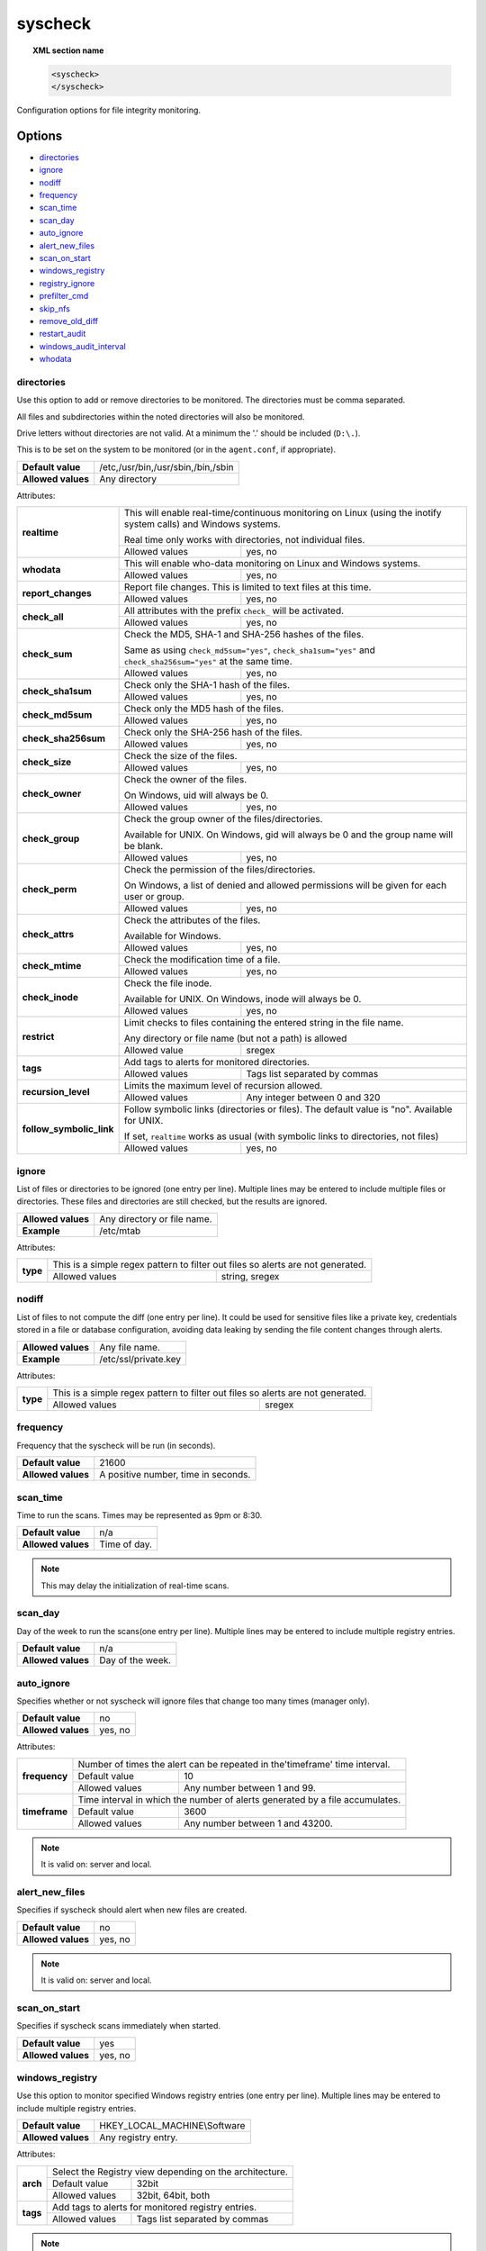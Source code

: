 .. Copyright (C) 2018 Wazuh, Inc.

.. _reference_ossec_syscheck:

syscheck
=============

.. topic:: XML section name

	.. code-block:: xml

		<syscheck>
		</syscheck>


Configuration options for file integrity monitoring.

Options
-------

- `directories`_
- `ignore`_
- `nodiff`_
- `frequency`_
- `scan_time`_
- `scan_day`_
- `auto_ignore`_
- `alert_new_files`_
- `scan_on_start`_
- `windows_registry`_
- `registry_ignore`_
- `prefilter_cmd`_
- `skip_nfs`_
- `remove_old_diff`_
- `restart_audit`_
- `windows_audit_interval`_
- `whodata`_

.. _reference_ossec_syscheck_directories:

directories
^^^^^^^^^^^

Use this option to add or remove directories to be monitored. The directories must be comma separated.

All files and subdirectories within the noted directories will also be monitored.

Drive letters without directories are not valid. At a minimum the '.' should be included (``D:\.``).

This is to be set on the system to be monitored (or in the ``agent.conf``, if appropriate).

+--------------------+------------------------------------+
| **Default value**  | /etc,/usr/bin,/usr/sbin,/bin,/sbin |
+--------------------+------------------------------------+
| **Allowed values** | Any directory                      |
+--------------------+------------------------------------+

Attributes:

+-------------------------+-----------------------------------------------------------------------------------------------------------------+
| **realtime**            | This will enable real-time/continuous monitoring on Linux (using the inotify system calls) and Windows systems. |
+                         +                                                                                                                 +
|                         | Real time only works with directories, not individual files.                                                    |
+                         +------------------------------------------------------------+----------------------------------------------------+
|                         | Allowed values                                             | yes, no                                            |
+-------------------------+------------------------------------------------------------+----------------------------------------------------+
| **whodata**             | This will enable who-data monitoring on Linux and Windows systems.                                              |
+                         +------------------------------------------------------------+----------------------------------------------------+
|                         | Allowed values                                             | yes, no                                            |
+-------------------------+------------------------------------------------------------+----------------------------------------------------+
| **report_changes**      | Report file changes. This is limited to text files at this time.                                                |
+                         +------------------------------------------------------------+----------------------------------------------------+
|                         | Allowed values                                             | yes, no                                            |
+-------------------------+------------------------------------------------------------+----------------------------------------------------+
| **check_all**           | All attributes with the prefix ``check_`` will be activated.                                                    |
+                         +------------------------------------------------------------+----------------------------------------------------+
|                         | Allowed values                                             | yes, no                                            |
+-------------------------+------------------------------------------------------------+----------------------------------------------------+
| **check_sum**           | Check the MD5, SHA-1 and SHA-256 hashes of the files.                                                           |
+                         +                                                                                                                 +
|                         | Same as using ``check_md5sum="yes"``, ``check_sha1sum="yes"`` and ``check_sha256sum="yes"`` at the same time.   |
+                         +------------------------------------------------------------+----------------------------------------------------+
|                         | Allowed values                                             | yes, no                                            |
+-------------------------+------------------------------------------------------------+----------------------------------------------------+
| **check_sha1sum**       | Check only the SHA-1 hash of the files.                                                                         |
+                         +------------------------------------------------------------+----------------------------------------------------+
|                         | Allowed values                                             | yes, no                                            |
+-------------------------+------------------------------------------------------------+----------------------------------------------------+
| **check_md5sum**        | Check only the MD5 hash of the files.                                                                           |
+                         +------------------------------------------------------------+----------------------------------------------------+
|                         | Allowed values                                             | yes, no                                            |
+-------------------------+------------------------------------------------------------+----------------------------------------------------+
| **check_sha256sum**     | Check only the SHA-256 hash of the files.                                                                       |
+                         +------------------------------------------------------------+----------------------------------------------------+
|                         | Allowed values                                             | yes, no                                            |
+-------------------------+------------------------------------------------------------+----------------------------------------------------+
| **check_size**          | Check the size of the files.                                                                                    |
+                         +------------------------------------------------------------+----------------------------------------------------+
|                         | Allowed values                                             | yes, no                                            |
+-------------------------+------------------------------------------------------------+----------------------------------------------------+
| **check_owner**         | Check the owner of the files.                                                                                   |
|                         |                                                                                                                 |
|                         | On Windows, uid will always be 0.                                                                               |
+                         +------------------------------------------------------------+----------------------------------------------------+
|                         | Allowed values                                             | yes, no                                            |
+-------------------------+------------------------------------------------------------+----------------------------------------------------+
| **check_group**         | Check the group owner of the files/directories.                                                                 |
+                         +                                                                                                                 +
|                         | Available for UNIX. On Windows, gid will always be 0 and the group name will be blank.                          |
+                         +------------------------------------------------------------+----------------------------------------------------+
|                         | Allowed values                                             | yes, no                                            |
+-------------------------+------------------------------------------------------------+----------------------------------------------------+
| **check_perm**          | Check the permission of the files/directories.                                                                  |
+                         +                                                                                                                 +
|                         | On Windows, a list of denied and allowed permissions will be given for each user or group.                      |
+                         +------------------------------------------------------------+----------------------------------------------------+
|                         | Allowed values                                             | yes, no                                            |
+-------------------------+------------------------------------------------------------+----------------------------------------------------+
| **check_attrs**         | Check the attributes of the files.                                                                              |
+                         +                                                                                                                 +
|                         | Available for Windows.                                                                                          |
+                         +------------------------------------------------------------+----------------------------------------------------+
|                         | Allowed values                                             | yes, no                                            |
+-------------------------+------------------------------------------------------------+----------------------------------------------------+
| **check_mtime**         | Check the modification time of a file.                                                                          |
+                         +                                                                                                                 +
|                         | .. versionadded:: 2.0                                                                                           |
+                         +------------------------------------------------------------+----------------------------------------------------+
|                         | Allowed values                                             | yes, no                                            |
+-------------------------+------------------------------------------------------------+----------------------------------------------------+
| **check_inode**         | Check the file inode.                                                                                           |
+                         +                                                                                                                 +
|                         | Available for UNIX. On Windows, inode will always be 0.                                                         |
+                         +                                                                                                                 +
|                         | .. versionadded:: 2.0                                                                                           |
+                         +------------------------------------------------------------+----------------------------------------------------+
|                         | Allowed values                                             | yes, no                                            |
+-------------------------+------------------------------------------------------------+----------------------------------------------------+
| **restrict**            | Limit checks to files containing the entered string in the file name.                                           |
+                         +                                                                                                                 +
|                         | Any directory or file name (but not a path) is allowed                                                          |
+                         +------------------------------------------------------------+----------------------------------------------------+
|                         | Allowed value                                              | sregex                                             |
+-------------------------+------------------------------------------------------------+----------------------------------------------------+
| **tags**                | Add tags to alerts for monitored directories.                                                                   |
+                         +                                                                                                                 +
|                         | .. versionadded:: 3.6.0                                                                                         |
+                         +------------------------------------------------------------+----------------------------------------------------+
|                         | Allowed values                                             | Tags list separated by commas                      |
+-------------------------+------------------------------------------------------------+----------------------------------------------------+
| **recursion_level**     | Limits the maximum level of recursion allowed.                                                                  |
+                         +                                                                                                                 +
|                         | .. versionadded:: 3.6.0                                                                                         |
+                         +------------------------------------------------------------+----------------------------------------------------+
|                         | Allowed values                                             | Any integer between 0 and 320                      |
+-------------------------+------------------------------------------------------------+----------------------------------------------------+
| **follow_symbolic_link**| Follow symbolic links (directories or files). The default value is "no". Available for UNIX.                    | 
+                         +                                                                                                                 +
|                         | If set, ``realtime`` works as usual (with symbolic links to directories, not files)                             |
+                         +                                                                                                                 +
|                         | .. versionadded:: 3.8.0                                                                                         |
+                         +------------------------------------------------------------+----------------------------------------------------+
|                         | Allowed values                                             | yes, no                                            |
+-------------------------+------------------------------------------------------------+----------------------------------------------------+

.. _reference_ossec_syscheck_ignore:

ignore
^^^^^^

List of files or directories to be ignored (one entry per line). Multiple lines may be entered to include multiple files or directories.  These files and directories are still checked, but the results are ignored.

+--------------------+-----------------------------+
| **Allowed values** | Any directory or file name. |
+--------------------+-----------------------------+
| **Example**        | /etc/mtab                   |
+--------------------+-----------------------------+

Attributes:

+----------+---------------------------------------------------------------------------------+
| **type** | This is a simple regex pattern to filter out files so alerts are not generated. |
+          +--------------------------------------------+------------------------------------+
|          | Allowed values                             | string, sregex                     |
+----------+--------------------------------------------+------------------------------------+

nodiff
^^^^^^

List of files to not compute the diff (one entry per line). It could be used for sensitive files like a private key, credentials stored in a file or database configuration, avoiding data leaking by sending the file content changes through alerts.

+--------------------+----------------------+
| **Allowed values** | Any file name.       |
+--------------------+----------------------+
| **Example**        | /etc/ssl/private.key |
+--------------------+----------------------+

Attributes:

+----------+---------------------------------------------------------------------------------+
| **type** | This is a simple regex pattern to filter out files so alerts are not generated. |
+          +--------------------------------------------+------------------------------------+
|          | Allowed values                             | sregex                             |
+----------+--------------------------------------------+------------------------------------+

.. _reference_ossec_syscheck_frequency:

frequency
^^^^^^^^^^^

Frequency that the syscheck will be run (in seconds).

+--------------------+-------------------------------------+
| **Default value**  | 21600                               |
+--------------------+-------------------------------------+
| **Allowed values** | A positive number, time in seconds. |
+--------------------+-------------------------------------+

scan_time
^^^^^^^^^^^

Time to run the scans. Times may be represented as 9pm or 8:30.

+--------------------+---------------+
| **Default value**  | n/a           |
+--------------------+---------------+
| **Allowed values** | Time of day.  |
+--------------------+---------------+

.. note::

   This may delay the initialization of real-time scans.

scan_day
^^^^^^^^^

Day of the week to run the scans(one entry per line). Multiple lines may be entered to include multiple registry entries.

+--------------------+-------------------+
| **Default value**  | n/a               |
+--------------------+-------------------+
| **Allowed values** | Day of the week.  |
+--------------------+-------------------+

auto_ignore
^^^^^^^^^^^

Specifies whether or not syscheck will ignore files that change too many times (manager only).

+--------------------+----------+
| **Default value**  | no       |
+--------------------+----------+
| **Allowed values** | yes, no  |
+--------------------+----------+

Attributes:

+---------------+------------------------------------------------------------------------------+
| **frequency** | Number of times the alert can be repeated in the'timeframe' time interval.   |
|               +------------------+-----------------------------------------------------------+
|               | Default value    | 10                                                        |
|               +------------------+-----------------------------------------------------------+
|               | Allowed values   | Any number between 1 and 99.                              |
+---------------+------------------+-----------------------------------------------------------+
| **timeframe** | Time interval in which the number of alerts generated by a file accumulates. |
|               +------------------+-----------------------------------------------------------+
|               | Default value    | 3600                                                      |
|               +------------------+-----------------------------------------------------------+
|               | Allowed values   | Any number between 1 and 43200.                           |
+---------------+------------------+-----------------------------------------------------------+

.. note::

   It is valid on: server and local.

.. _reference_ossec_syscheck_alert_new_files:

alert_new_files
^^^^^^^^^^^^^^^^

Specifies if syscheck should alert when new files are created.

+--------------------+----------+
| **Default value**  | no       |
+--------------------+----------+
| **Allowed values** | yes, no  |
+--------------------+----------+

.. note::

   It is valid on: server and local.

.. _reference_ossec_syscheck_scan_start:

scan_on_start
^^^^^^^^^^^^^

Specifies if syscheck scans immediately when started.

+--------------------+----------+
| **Default value**  | yes      |
+--------------------+----------+
| **Allowed values** | yes, no  |
+--------------------+----------+


windows_registry
^^^^^^^^^^^^^^^^

Use this option to monitor specified Windows registry entries (one entry per line). Multiple lines may be entered to include multiple registry entries.

+--------------------+------------------------------+
| **Default value**  | HKEY_LOCAL_MACHINE\\Software |
+--------------------+------------------------------+
| **Allowed values** | Any registry entry.          |
+--------------------+------------------------------+

Attributes:

+----------+---------------------------------------------------------+
| **arch** | Select the Registry view depending on the architecture. |
+          +------------------+--------------------------------------+
|          | Default value    | 32bit                                |
|          +------------------+--------------------------------------+
|          | Allowed values   | 32bit, 64bit, both                   |
+----------+------------------+--------------------------------------+
| **tags** | Add tags to alerts for monitored registry entries.      |
+          +                                                         +
|          | .. versionadded:: 3.6.0                                 |
+          +------------------+--------------------------------------+
|          | Allowed values   | Tags list separated by commas        |
+----------+------------------+--------------------------------------+


.. note::

   New entries will not trigger alerts, only changes to existing entries.

registry_ignore
^^^^^^^^^^^^^^^

List of registry entries to be ignored.  (one entry per line). Multiple lines may be entered to include multiple registry entries.

+--------------------+---------------------+
| **Default value**  | n/a                 |
+--------------------+---------------------+
| **Allowed values** | Any registry entry. |
+--------------------+---------------------+

Attributes:

+----------+--------------------------------------------------------------+
| **arch** | Select the Registry to ignore depending on the architecture. |
+          +------------------+-------------------------------------------+
|          | Default value    | 32bit                                     |
|          +------------------+-------------------------------------------+
|          | Allowed values   | 32bit, 64bit, both                        |
+----------+------------------+-------------------------------------------+

prefilter_cmd
^^^^^^^^^^^^^^

Run to prevent prelinking from creating false positives.

+--------------------+--------------------------------+
| **Default value**  | n/a                            |
+--------------------+--------------------------------+
| **Allowed values** | Command to prevent prelinking. |
+--------------------+--------------------------------+

Example:

.. code-block:: xml

  <prefilter_cmd>/usr/sbin/prelink -y</prefilter_cmd>


.. note::

   This option may negatively impact performance as the configured command will be run for each file checked.

skip_nfs
^^^^^^^^

Specifies if syscheck should scan network mounted filesystems (Works on Linux and FreeBSD). Currently, skip_nfs will exclude checking files on CIFS or NFS mounts.

+--------------------+----------+
| **Default value**  | no       |
+--------------------+----------+
| **Allowed values** | yes, no  |
+--------------------+----------+

remove_old_diff
^^^^^^^^^^^^^^^

.. versionadded:: 3.4.0
.. deprecated:: 3.8.0

Specifies if Syscheck should delete the local snapshots that are not currently being monitorized. Since version 3.8.0, Syscheck will always purge those snapshots.

+--------------------+---------+
| **Default value**  | yes     |
+--------------------+---------+
| **Allowed values** | yes, no |
+--------------------+---------+

restart_audit
^^^^^^^^^^^^^

.. versionadded:: 3.5.0

Allow the system to restart `Auditd` after installing the plugin. Note that setting this field to ``no`` the new
whodata rules won't be applied automatically.

+--------------------+---------+
| **Default value**  | yes     |
+--------------------+---------+
| **Allowed values** | yes, no |
+--------------------+---------+

windows_audit_interval
^^^^^^^^^^^^^^^^^^^^^^

.. versionadded:: 3.5.0

This option sets the frequency with which the Windows agent will check that the SACLs of the directories monitored in whodata mode are correct.

+--------------------+------------------------------------+
| **Default value**  | 5 minutes                          |
+--------------------+------------------------------------+
| **Allowed values** | A positive number, time in seconds |
+--------------------+------------------------------------+

whodata
^^^^^^^

.. versionadded:: 3.7.1

The Whodata options will be configured inside this tag.

.. code-block:: xml

    <!-- Audit keys -->
    <whodata>
        <audit_key>auditkey1,auditkey2</audit_key>
    </whodata>

**audit_key**

Set up the FIM engine to collect the Audit events using keys with ``audit_key``. Wazuh will include in its FIM baseline those events being monitored by Audit using `audit_key`. For those systems where Audit is already set to monitor folders for other purposes, Wazuh can collect events generated as a key from `audit_key`. This option is only available for **Linux systems with Audit**.

+--------------------+------------------------------------+
| **Default value**  | Empty                              |
+--------------------+------------------------------------+
| **Allowed values** | Any string separated by commas     |
+--------------------+------------------------------------+

.. note:: Audit allow inserting spaces inside the keys, so the spaces inserted inside the field ``<audit_key>`` will be part of the key.


Default Unix configuration
--------------------------

.. code-block:: xml

  <!-- File integrity monitoring -->
  <syscheck>
    <disabled>no</disabled>

    <!-- Frequency that syscheck is executed default every 12 hours -->
    <frequency>43200</frequency>

    <scan_on_start>yes</scan_on_start>

    <!-- Audit keys -->
    <whodata>
        <audit_key>auditkey1,auditkey2</audit_key>
    </whodata>

    <!-- Generate alert when new file detected -->
    <alert_new_files>yes</alert_new_files>

    <!-- Don't ignore files that change more than 3 times -->
    <auto_ignore frequency="10" timeframe="3600">no</auto_ignore>

    <!-- Directories to check  (perform all possible verifications) -->
    <directories check_all="yes">/etc,/usr/bin,/usr/sbin</directories>
    <directories check_all="yes">/bin,/sbin,/boot</directories>

    <!-- Files/directories to ignore -->
    <ignore>/etc/mtab</ignore>
    <ignore>/etc/hosts.deny</ignore>
    <ignore>/etc/mail/statistics</ignore>
    <ignore>/etc/random-seed</ignore>
    <ignore>/etc/random.seed</ignore>
    <ignore>/etc/adjtime</ignore>
    <ignore>/etc/httpd/logs</ignore>
    <ignore>/etc/utmpx</ignore>
    <ignore>/etc/wtmpx</ignore>
    <ignore>/etc/cups/certs</ignore>
    <ignore>/etc/dumpdates</ignore>
    <ignore>/etc/svc/volatile</ignore>

    <!-- Check the file, but never compute the diff -->
    <nodiff>/etc/ssl/private.key</nodiff>

    <skip_nfs>yes</skip_nfs>

    <!-- Allow the system to restart Auditd after installing the plugin -->
    <restart_audit>yes</restart_audit>
  </syscheck>
